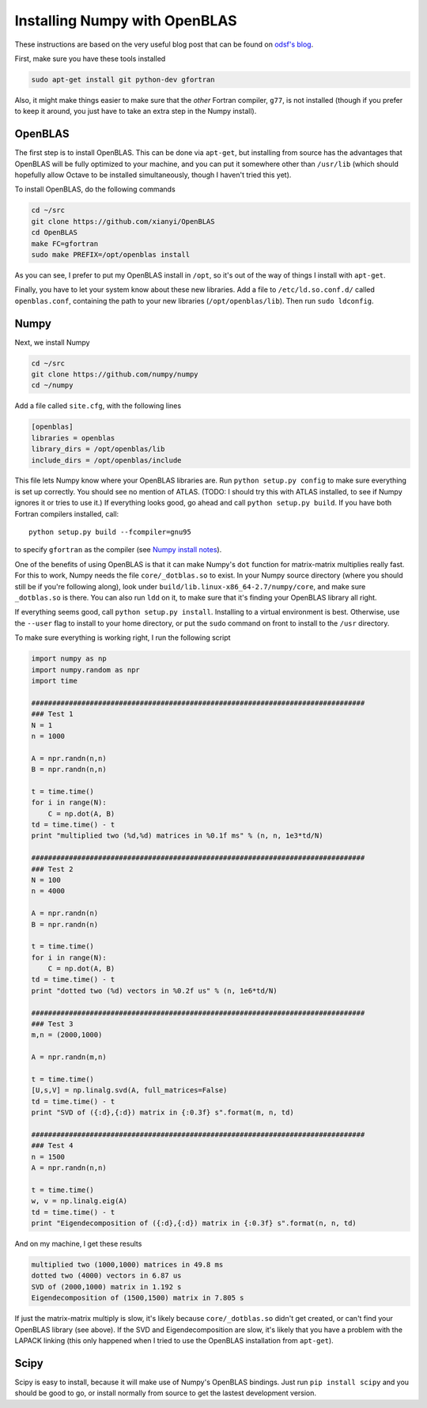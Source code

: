 
==============================
Installing Numpy with OpenBLAS
==============================

These instructions are based on the very useful blog post that can be found on
`odsf's blog`_.

First, make sure you have these tools installed

.. sourcecode:: bash

  sudo apt-get install git python-dev gfortran

Also, it might make things easier to make sure that the `other` Fortran compiler,
``g77``, is not installed (though if you prefer to keep it around, you just have
to take an extra step in the Numpy install).


OpenBLAS
========

The first step is to install OpenBLAS. This can be done via ``apt-get``, but
installing from source has the advantages that OpenBLAS will be fully optimized
to your machine, and you can put it somewhere other than ``/usr/lib`` (which
should hopefully allow Octave to be installed simultaneously, though I haven't
tried this yet).

To install OpenBLAS, do the following commands

.. sourcecode:: bash

  cd ~/src
  git clone https://github.com/xianyi/OpenBLAS
  cd OpenBLAS
  make FC=gfortran
  sudo make PREFIX=/opt/openblas install

As you can see, I prefer to put my OpenBLAS install in ``/opt``, so it's out
of the way of things I install with ``apt-get``.

Finally, you have to let your system know about these new libraries. Add a
file to ``/etc/ld.so.conf.d/`` called ``openblas.conf``, containing the path
to your new libraries (``/opt/openblas/lib``). Then run ``sudo ldconfig``.

Numpy
=====

Next, we install Numpy

.. sourcecode:: bash

  cd ~/src
  git clone https://github.com/numpy/numpy
  cd ~/numpy

Add a file called ``site.cfg``, with the following lines

.. sourcecode:: linux-config

  [openblas]
  libraries = openblas
  library_dirs = /opt/openblas/lib
  include_dirs = /opt/openblas/include

This file lets Numpy know where your OpenBLAS libraries are. Run
``python setup.py config`` to make sure everything is set up correctly.
You should see no mention of ATLAS. (TODO: I should try this with ATLAS
installed, to see if Numpy ignores it or tries to use it.)
If everything looks good, go ahead and call ``python setup.py build``.
If you have both Fortran compilers installed, call::

  python setup.py build --fcompiler=gnu95

to specify ``gfortran`` as the compiler (see `Numpy install notes`_).

One of the benefits of using OpenBLAS is that it can make Numpy's ``dot``
function for matrix-matrix multiplies really fast. For this to work, Numpy
needs the file ``core/_dotblas.so`` to exist. In your Numpy source directory
(where you should still be if you're following along), look under
``build/lib.linux-x86_64-2.7/numpy/core``, and make sure ``_dotblas.so`` is
there. You can also run ``ldd`` on it, to make sure that it's finding your
OpenBLAS library all right.

If everything seems good, call ``python setup.py install``. Installing to a
virtual environment is best. Otherwise, use the ``--user`` flag to install
to your home directory, or put the ``sudo`` command on front to install to
the ``/usr`` directory.

To make sure everything is working right, I run the following script

.. sourcecode:: python

  import numpy as np
  import numpy.random as npr
  import time

  ################################################################################
  ### Test 1
  N = 1
  n = 1000

  A = npr.randn(n,n)
  B = npr.randn(n,n)

  t = time.time()
  for i in range(N):
      C = np.dot(A, B)
  td = time.time() - t
  print "multiplied two (%d,%d) matrices in %0.1f ms" % (n, n, 1e3*td/N)

  ################################################################################
  ### Test 2
  N = 100
  n = 4000

  A = npr.randn(n)
  B = npr.randn(n)

  t = time.time()
  for i in range(N):
      C = np.dot(A, B)
  td = time.time() - t
  print "dotted two (%d) vectors in %0.2f us" % (n, 1e6*td/N)

  ################################################################################
  ### Test 3
  m,n = (2000,1000)

  A = npr.randn(m,n)

  t = time.time()
  [U,s,V] = np.linalg.svd(A, full_matrices=False)
  td = time.time() - t
  print "SVD of ({:d},{:d}) matrix in {:0.3f} s".format(m, n, td)

  ################################################################################
  ### Test 4
  n = 1500
  A = npr.randn(n,n)

  t = time.time()
  w, v = np.linalg.eig(A)
  td = time.time() - t
  print "Eigendecomposition of ({:d},{:d}) matrix in {:0.3f} s".format(n, n, td)

And on my machine, I get these results

.. sourcecode:: bash

  multiplied two (1000,1000) matrices in 49.8 ms
  dotted two (4000) vectors in 6.87 us
  SVD of (2000,1000) matrix in 1.192 s
  Eigendecomposition of (1500,1500) matrix in 7.805 s

If just the matrix-matrix multiply is slow, it's likely because
``core/_dotblas.so`` didn't get created, or can't find your OpenBLAS library
(see above). If the SVD and Eigendecomposition are slow, it's likely that
you have a problem with the LAPACK linking (this only happened when I tried
to use the OpenBLAS installation from ``apt-get``).


Scipy
=====

Scipy is easy to install, because it will make use of Numpy's OpenBLAS bindings.
Just run ``pip install scipy`` and you should be good to go, or install
normally from source to get the lastest development version.

.. _odsf's blog: http://osdf.github.io/blog/numpyscipy-with-openblas-for-ubuntu-1204-second-try.html
.. _Numpy install notes: http://docs.scipy.org/doc/numpy/user/install.html
